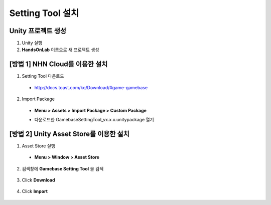 ######################
Setting Tool 설치
######################

Unity 프로젝트 생성
============================================

1. Unity 실행
2. **HandsOnLab** 이름으로 새 프로젝트 생성

[방법 1] NHN Cloud를 이용한 설치
============================================

1. Setting Tool 다운로드

  * http://docs.toast.com/ko/Download/#game-gamebase

    .. image:: _static/image/download_settingtool.png

2. Import Package

  * **Menu > Assets > Import Package > Custom Package**

    .. image:: _static/image/menu-importpackage.png

  * 다운로드한 GamebaseSettingTool_vx.x.x.unitypackage 열기
 
[방법 2] Unity Asset Store를 이용한 설치
============================================

1. Asset Store 실행 

  * **Menu > Window > Asset Store**

    .. image:: _static/image/menu-assetstore.png

2. 검색창에 **Gamebase Setting Tool** 을 검색

  .. image:: _static/image/unity-asset-store-search.png

3. Click **Download**

  .. image:: _static/image/unity-asset-store-download.png

4. Click **Import**

  .. image:: _static/image/unity-asset-store-import.png



